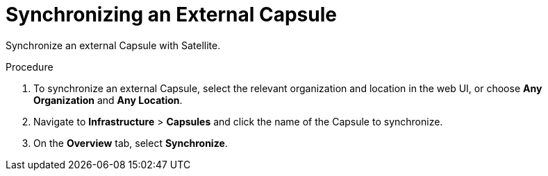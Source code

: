 [id='synchronizing-an-external-capsule_{context}']
= Synchronizing an External Capsule

Synchronize an external Capsule with Satellite.

.Procedure
. To synchronize an external Capsule, select the relevant organization and location in the web UI, or choose *Any Organization* and *Any Location*.
. Navigate to *Infrastructure* > *Capsules* and click the name of the Capsule to synchronize.
. On the *Overview* tab, select *Synchronize*.
